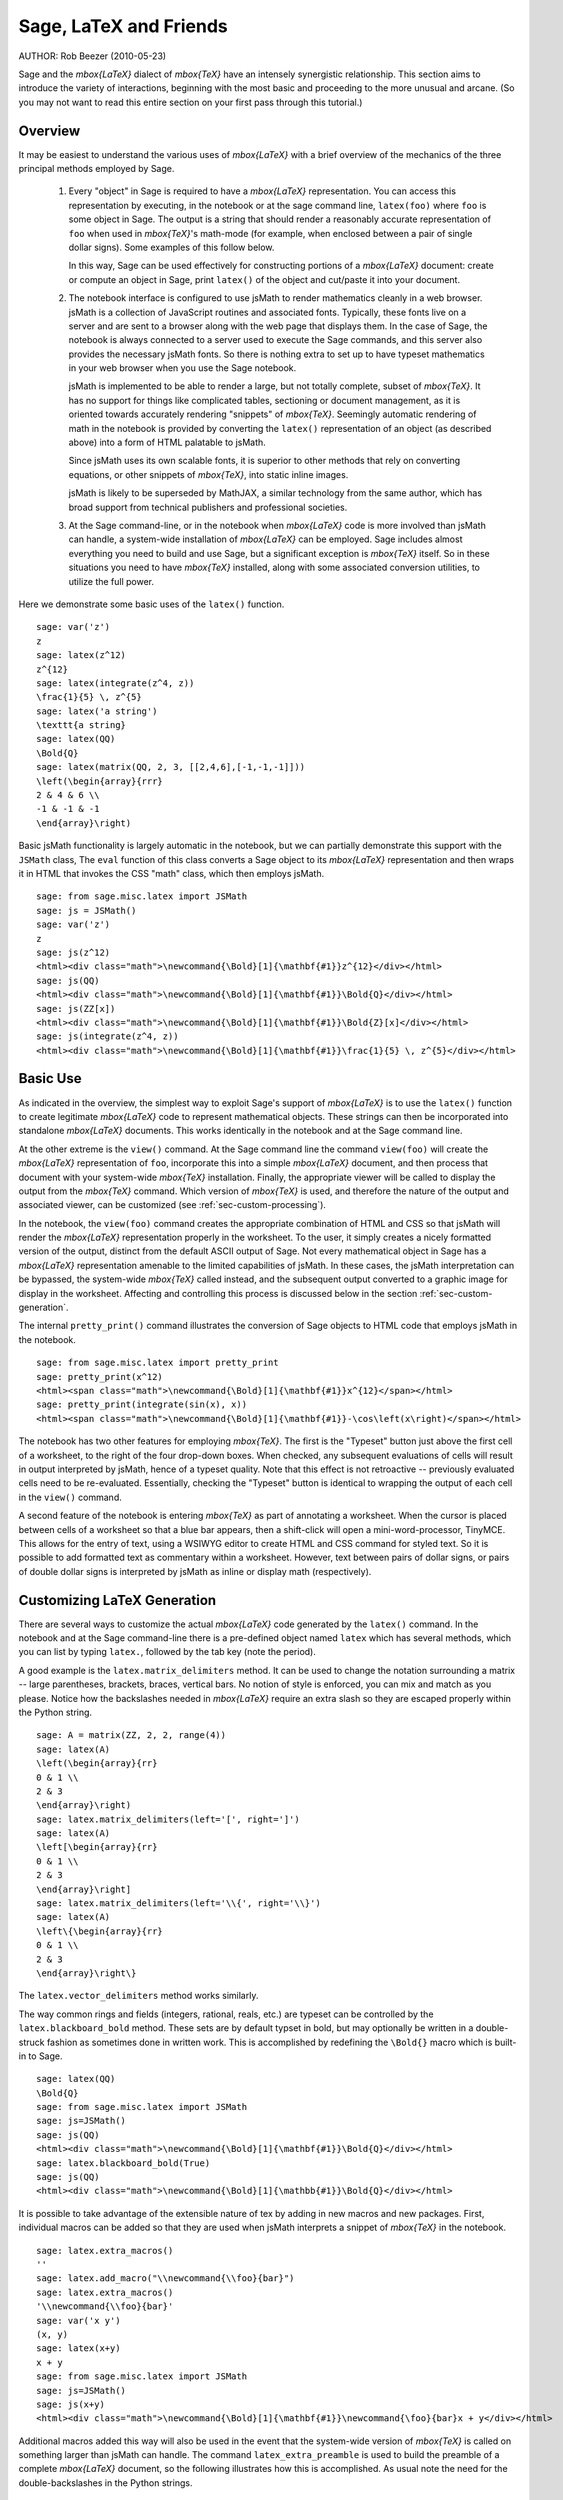 *********************************
Sage, LaTeX and Friends
*********************************

AUTHOR:  Rob Beezer (2010-05-23)

Sage and the `\mbox{\LaTeX}` dialect of `\mbox{\TeX}` have an
intensely synergistic relationship. This section aims to
introduce the variety of interactions, beginning with the most
basic and proceeding to the more unusual and arcane.  (So you may
not want to read this entire section on your first pass through
this tutorial.)

Overview
========

It may be easiest to understand the various uses of `\mbox{\LaTeX}` with a
brief overview of the mechanics of the three principal methods
employed by Sage.

    #. Every "object" in Sage is required to have a `\mbox{\LaTeX}` representation.
       You can access this representation by executing, in the notebook or
       at the sage command line, ``latex(foo)`` where ``foo`` is some object
       in Sage.  The output is a string that should render a reasonably accurate
       representation of ``foo`` when used in `\mbox{\TeX}`'s math-mode (for example,
       when enclosed between a pair of single dollar signs).  Some examples of
       this follow below.

       In this way, Sage can be used effectively for constructing portions of
       a `\mbox{\LaTeX}` document: create or compute an object in Sage, print ``latex()``
       of the object and cut/paste it into your document.

    #. The notebook interface is configured to use jsMath to render mathematics
       cleanly in a web browser.  jsMath is a collection of JavaScript routines
       and associated fonts.  Typically, these fonts live on a server and are
       sent to a browser along with the web page that displays them.  In the
       case of Sage, the notebook is always connected to a server used to
       execute the Sage commands, and this server also provides the necessary
       jsMath fonts.  So there is nothing extra to set up to have typeset
       mathematics in your web browser when you use the Sage notebook.

       jsMath is implemented to be able to render a large, but
       not totally complete, subset of `\mbox{\TeX}`.  It has no support for
       things like complicated tables, sectioning or document
       management, as it is oriented towards accurately rendering
       "snippets" of `\mbox{\TeX}`. Seemingly automatic rendering of math in the
       notebook is provided by converting the ``latex()``
       representation of an object (as described above) into a form of
       HTML palatable to jsMath.

       Since jsMath uses its own scalable fonts, it is superior to other methods that
       rely on converting equations, or other snippets of `\mbox{\TeX}`, into static inline images.

       jsMath is likely to be superseded by MathJAX, a similar technology
       from the same author, which has broad support from technical publishers
       and professional societies.

    #. At the Sage command-line, or in the notebook when `\mbox{\LaTeX}` code is
       more involved than jsMath can handle, a system-wide installation of
       `\mbox{\LaTeX}` can be employed.  Sage includes almost everything you need to
       build and use Sage, but a significant exception is `\mbox{\TeX}` itself.  So in these
       situations you need to have `\mbox{\TeX}` installed, along with some associated
       conversion utilities, to utilize the full power.

Here we demonstrate some basic uses of the ``latex()`` function. ::

    sage: var('z')
    z
    sage: latex(z^12)
    z^{12}
    sage: latex(integrate(z^4, z))
    \frac{1}{5} \, z^{5}
    sage: latex('a string')
    \texttt{a string}
    sage: latex(QQ)
    \Bold{Q}
    sage: latex(matrix(QQ, 2, 3, [[2,4,6],[-1,-1,-1]]))
    \left(\begin{array}{rrr}
    2 & 4 & 6 \\
    -1 & -1 & -1
    \end{array}\right)

Basic jsMath functionality is largely automatic in the notebook, but
we can partially demonstrate this support with the ``JSMath`` class,
The ``eval`` function of this class converts a Sage object to its
`\mbox{\LaTeX}` representation and then wraps it in HTML that invokes the CSS
"math" class, which then employs jsMath.  ::

    sage: from sage.misc.latex import JSMath
    sage: js = JSMath()
    sage: var('z')
    z
    sage: js(z^12)
    <html><div class="math">\newcommand{\Bold}[1]{\mathbf{#1}}z^{12}</div></html>
    sage: js(QQ)
    <html><div class="math">\newcommand{\Bold}[1]{\mathbf{#1}}\Bold{Q}</div></html>
    sage: js(ZZ[x])
    <html><div class="math">\newcommand{\Bold}[1]{\mathbf{#1}}\Bold{Z}[x]</div></html>
    sage: js(integrate(z^4, z))
    <html><div class="math">\newcommand{\Bold}[1]{\mathbf{#1}}\frac{1}{5} \, z^{5}</div></html>

Basic Use
=========

As indicated in the overview, the simplest way to exploit Sage's
support of `\mbox{\LaTeX}` is to use the ``latex()`` function to create
legitimate `\mbox{\LaTeX}` code to represent mathematical objects.  These
strings can then be incorporated into standalone `\mbox{\LaTeX}` documents.
This works identically in the notebook and at the Sage command
line.

At the other extreme is the ``view()`` command.  At the Sage
command line the command ``view(foo)`` will create the `\mbox{\LaTeX}`
representation of ``foo``, incorporate this into a simple `\mbox{\LaTeX}`
document, and then process that document with your system-wide
`\mbox{\TeX}` installation.  Finally, the appropriate viewer will be called
to display the output from the `\mbox{\TeX}` command.  Which version of `\mbox{\TeX}`
is used, and therefore the nature of the output and associated
viewer, can be customized (see :ref:`sec-custom-processing`).

In the notebook, the ``view(foo)`` command creates the
appropriate combination of HTML and CSS so that jsMath will
render the `\mbox{\LaTeX}` representation properly in the worksheet.  To the
user, it simply creates a nicely formatted version of the output,
distinct from the default ASCII output of Sage.  Not every
mathematical object in Sage has a `\mbox{\LaTeX}` representation amenable to
the limited capabilities of jsMath.  In these cases, the jsMath
interpretation can be bypassed, the system-wide `\mbox{\TeX}` called
instead, and the subsequent output converted to a graphic image
for display in the worksheet.  Affecting and controlling this
process is discussed below in the section
:ref:`sec-custom-generation`.

The internal ``pretty_print()`` command illustrates the
conversion of Sage objects to HTML code that employs jsMath in
the notebook.  ::

    sage: from sage.misc.latex import pretty_print
    sage: pretty_print(x^12)
    <html><span class="math">\newcommand{\Bold}[1]{\mathbf{#1}}x^{12}</span></html>
    sage: pretty_print(integrate(sin(x), x))
    <html><span class="math">\newcommand{\Bold}[1]{\mathbf{#1}}-\cos\left(x\right)</span></html>

The notebook has two other features for employing `\mbox{\TeX}`.
The first is the "Typeset" button just above the first cell of a
worksheet, to the right of the four drop-down boxes.  When
checked, any subsequent evaluations of cells will result in
output interpreted by jsMath, hence of a typeset quality.  Note
that this effect is not retroactive -- previously evaluated cells
need to be re-evaluated.  Essentially, checking the "Typeset"
button is identical to wrapping the output of each cell in the
``view()`` command.

A second feature of the notebook is entering `\mbox{\TeX}` as
part of annotating a worksheet.  When the cursor is placed
between cells of a worksheet so that a blue bar appears, then a
shift-click will open a mini-word-processor, TinyMCE.  This
allows for the entry of text, using a WSIWYG editor to create
HTML and CSS command for styled text.  So it is possible to add
formatted text as commentary within a worksheet.  However, text
between pairs of dollar signs, or pairs of double dollar signs is
interpreted by jsMath as inline or display math (respectively).

.. _sec-custom-generation:

Customizing LaTeX Generation
============================

There are several ways to customize the actual `\mbox{\LaTeX}` code generated by
the ``latex()`` command.  In the notebook and at the Sage command-line
there is a pre-defined object named ``latex`` which has several methods,
which you can list by typing ``latex.``, followed by the tab key
(note the period).

A good example is the ``latex.matrix_delimiters`` method.  It can be
used to change the notation surrounding a matrix -- large parentheses,
brackets, braces, vertical bars.  No notion of style is enforced,
you can mix and match as you please.  Notice how the backslashes
needed in `\mbox{\LaTeX}` require an extra slash so they are escaped
properly within the Python string.  ::

    sage: A = matrix(ZZ, 2, 2, range(4))
    sage: latex(A)
    \left(\begin{array}{rr}
    0 & 1 \\
    2 & 3
    \end{array}\right)
    sage: latex.matrix_delimiters(left='[', right=']')
    sage: latex(A)
    \left[\begin{array}{rr}
    0 & 1 \\
    2 & 3
    \end{array}\right]
    sage: latex.matrix_delimiters(left='\\{', right='\\}')
    sage: latex(A)
    \left\{\begin{array}{rr}
    0 & 1 \\
    2 & 3
    \end{array}\right\}

The ``latex.vector_delimiters`` method works similarly.

The way common rings and fields (integers, rational, reals, etc.)
are typeset can be controlled by the ``latex.blackboard_bold``
method.  These sets are by default typset in bold, but may
optionally be written in a double-struck fashion as sometimes
done in written work.  This is accomplished by redefining the
``\Bold{}`` macro which is built-in to Sage. ::

    sage: latex(QQ)
    \Bold{Q}
    sage: from sage.misc.latex import JSMath
    sage: js=JSMath()
    sage: js(QQ)
    <html><div class="math">\newcommand{\Bold}[1]{\mathbf{#1}}\Bold{Q}</div></html>
    sage: latex.blackboard_bold(True)
    sage: js(QQ)
    <html><div class="math">\newcommand{\Bold}[1]{\mathbb{#1}}\Bold{Q}</div></html>

It is possible to take advantage of the extensible nature of
tex by adding in new macros and new packages.  First,
individual macros can be added so that they are used when
jsMath interprets a snippet of `\mbox{\TeX}` in the notebook.  ::

    sage: latex.extra_macros()
    ''
    sage: latex.add_macro("\\newcommand{\\foo}{bar}")
    sage: latex.extra_macros()
    '\\newcommand{\\foo}{bar}'
    sage: var('x y')
    (x, y)
    sage: latex(x+y)
    x + y
    sage: from sage.misc.latex import JSMath
    sage: js=JSMath()
    sage: js(x+y)
    <html><div class="math">\newcommand{\Bold}[1]{\mathbf{#1}}\newcommand{\foo}{bar}x + y</div></html>

Additional macros added this way will also be used in the event
that the system-wide version of `\mbox{\TeX}` is called on
something larger than jsMath can handle.  The command
``latex_extra_preamble`` is used to build the preamble of a
complete `\mbox{\LaTeX}` document, so the following illustrates
how this is accomplished. As usual note the need for the
double-backslashes in the Python strings.  ::

    sage: latex.extra_macros('')
    sage: from sage.misc.latex import latex_extra_preamble
    sage: print latex_extra_preamble()
    \newcommand{\ZZ}{\Bold{Z}}
    ...
    \newcommand{\Bold}[1]{\mathbf{#1}}
    sage: latex.add_macro("\\newcommand{\\foo}{bar}")
    sage: print latex_extra_preamble()
    \newcommand{\ZZ}{\Bold{Z}}
    ...
    \newcommand{\Bold}[1]{\mathbf{#1}}
    \newcommand{\foo}{bar}

Again, for larger or more complicated `\mbox{\LaTeX}`
expressions, it is possible to add packages (or anything else) to
the preamble of the `\mbox{\LaTeX}` file.  Anything may be
incorporated into the preamble with the ``latex.add_to_preamble``
command, and the specialized command
``latex.add_package_to_preamble_if_available`` will first check
if a certain package is actually available before trying to add
it to the preamble.

Here we add the geometry package to the preamble and use it to
set the size of the region on the page that `\mbox{\TeX}` will
use (effectively setting the margins).  As usual, note the need
for the double-backslashes in the Python strings.  ::

    sage: from sage.misc.latex import latex_extra_preamble
    sage: latex.extra_macros('')
    sage: latex.extra_preamble('')
    sage: latex.add_to_preamble('\\usepackage{geometry}')
    sage: latex.add_to_preamble('\\geometry{letterpaper,total={8in,10in}}')
    sage: latex.extra_preamble()
    '\\usepackage{geometry}\\geometry{letterpaper,total={8in,10in}}'
    sage: print latex_extra_preamble()
    \usepackage{geometry}\geometry{letterpaper,total={8in,10in}}
    \newcommand{\ZZ}{\Bold{Z}}
    ...
    \newcommand{\Bold}[1]{\mathbf{#1}}

A particular package may be added along with a check on its existence,
as follows.  As an example, we just illustrate an attempt to add to
the preamble a package that presumably does not exist. ::

    sage: latex.extra_preamble('')
    sage: latex.extra_preamble()
    ''
    sage: latex.add_to_preamble('\\usepackage{foo-bar-unchecked}')
    sage: latex.extra_preamble()
    '\\usepackage{foo-bar-unchecked}'
    sage: latex.add_package_to_preamble_if_available('foo-bar-checked')
    sage: latex.extra_preamble()
    '\\usepackage{foo-bar-unchecked}'

.. _sec-custom-processing:

Customizing LaTeX Processing
============================

It is also possible to control which variant of `\mbox{\TeX}` is
used for system-wide invocations, thus also influencing the
nature of the output.  Similarly, it is also possible to control
when the notebook will use jsMath (simple `\mbox{\TeX}` snippets)
or the system-wide `\mbox{\TeX}` installation (more complicated
`\mbox{\LaTeX}` expressions).

The ``latex.engine()`` command can be used to control if the
system-wide executables ``latex``, ``pdflatex`` or ``xelatex``
are employed for more complicated `\mbox{\LaTeX}` expressions.
When ``view()`` is called from the sage command-line and the
engine is set to ``latex``, a dvi file is produced and Sage will
use a dvi viewer (like xdvi) to display the result.  In contrast,
using ``view()`` at the Sage command-line, when the engine is set
to ``pdflatex``, will produce a PDF as the result and Sage will
call your system's utility for displaying PDF files (acrobat,
okular, evince, etc.).

In the notebook, it is necessary to intervene in the decision as
to whether jsMath will interpret a snippet of `\mbox{\TeX}`, or
if the `\mbox{\LaTeX}` is complicated enough that the system-wide
installation of `\mbox{\TeX}` should do the work instead.  The
device is a list of strings, which if any one is discovered in a
piece of `\mbox{\LaTeX}` code signal the notebook to bypass
jsMath and invoke latex (or whichever executable is set by the
``latex.engine()`` command).  This list is managed by the
``latex.add_to_jsmath_avoid_list`` and
``latex.jsmath_avoid_list`` commands. ::

    sage: latex.jsmath_avoid_list()
    []
    sage: latex.jsmath_avoid_list(['foo', 'bar'])
    sage: latex.jsmath_avoid_list()
    ['foo', 'bar']
    sage: latex.add_to_jsmath_avoid_list('tikzpicture')
    sage: latex.jsmath_avoid_list()
    ['foo', 'bar', 'tikzpicture']
    sage: latex.jsmath_avoid_list([])
    sage: latex.jsmath_avoid_list()
    []

Suppose a `\mbox{\LaTeX}` expression is produced in the notebook
with ``view()`` or while the "Typeset" button is checked, and
then recognized as requiring the external `\mbox{\LaTeX}`
installation through the "jsmath avoid list."  Then the selected
executable (as specified by ``latex.engine()``) will process the
`\mbox{\LaTeX}`.  However, instead of then spawning an external
viewer (which is the command-line behavior), Sage will attempt to
convert the result into a single, tightly-cropped image, which is
then inserted into the worksheet as the output of the cell.

Just how this conversion proceeds depends on several factors --
mostly which executable you have specified as the engine and
which conversion utilities are available on your system.  Four
useful converters that will cover all eventualities are
``dvips``, ``ps2pdf``, ``dvipng`` and from the ImageMagick suite,
``convert``.  The goal is to produce a PNG file as the output for
inclusion back into the worksheet.  When a `\mbox{\LaTeX}`
expression can be converted successfully to a dvi by the latex
engine, then dvipng should accomplish the conversion.  If the
`\mbox{\LaTeX}` expression and chosen engine creates a dvi with
specials that dvipng cannot handle, then dvips will create a
PostScript file. Such a PostScript file, or a PDF file created by
an engine such as ``pdflatex``, is then processed into a PNG with
the ``convert`` utility.  The presence of two of these converters
can be tested with the ``have_dvipng()`` and ``have_convert()``
routines.

For a concrete example of how complicated `\mbox{\LaTeX}`
expressions can be processed, see the example in the next section
(:ref:`sec-tkz-graph`) for using the `\mbox{\LaTeX}`
``tkz-graph`` package to produce high-quality renderings of
combinatorial graphs.  For other examples, there are some
pre-packaged test cases.  To use these, it is necessary to import
the ``sage.misc.latex.latex_examples`` object, which is an
instance of the ``sage.misc.latex.LatexExamples`` class, as
illustrated below.  This class currently has examples of
commutative diagrams, combinatorial graphs, knot theory and
pstricks, which respectively exercise the following packages:
xy, tkz-graph, xypic, pstricks.  After the import, use
tab-completion on ``latex_examples`` to see the pre-packaged
examples.  Calling each example will give you back some
explanation about what is required to make the example render
properly.  To actually see the examples, it is necessary to use
``view()`` (once the preamble, engine, etc are all set properly).
::

    sage: from sage.misc.latex import latex_examples
    sage: latex_examples.diagram()
    LaTeX example for testing display of a commutative diagram produced
    by xypic.
    <BLANKLINE>
    To use, try to view this object -- it won't work.  Now try
    'latex.add_to_preamble("\\usepackage[matrix,arrow,curve,cmtip]{xy}")',
    and try viewing again -- it should work in the command line but not
    from the notebook.  In the notebook, run
    'latex.add_to_jsmath_avoid_list("xymatrix")' and try again -- you
    should get a picture (a part of the diagram arising from a filtered
    chain complex).

.. _sec-tkz-graph:

An Example: Combinatorial Graphs with tkz-graph
===============================================

High-quality illustrations of combinatorial graphs (henceforth
just "graphs") are possible with the ``tkz-graph`` package.
This package is built on top of the ``tikz`` front-end to the
``pgf`` library.  So all of these components need to be part
of a system-wide `\mbox{\TeX}` installation, and it may be possible
that these components may not be at their most current
versions as packaged in some `\mbox{\TeX}` implementations. So for
best results, it could be necessary or advisable to install
these as part of your personal texmf tree.  Creating,
maintaining and customizing a system-wide or personal `\mbox{\TeX}`
installation is beyond the scope of this document, but it should
be easy to find instructions.  The necessary files are listed in
:ref:`sec-system-wide-tex`.

Thus, to start we need to insure that the relevant packages
are included by adding them to the preamble of the eventual
`\mbox{\LaTeX}` document.  The images of graphs do not form properly
when a dvi file is used as an intermediate format, so it is
best to set the latex engine to the ``pdflatex`` executable.
At this point a command like ``view(graphs.CompleteGraph(4))``
should succeed at the Sage command-line and produce a PDF
with an appropriate image of the complete graph `K_4`.

For a similar experience in the notebook, it is necessary
to disable jsMath processing of the `\mbox{\LaTeX}` code for the graph
by using the "jsmath avoid list."  Graphs are included with a
``tikzpicture`` environment, so this is a good choice for
a string to include in the avoidance list.  Now,
``view(graphs.CompleteGraph(4))`` in a worksheet
should call pdflatex to create a PDF and then the
``convert`` utility will extract a PNG graphic to
insert into the output cell of the worksheet.
The following commands illustrate the steps to get
graphs processed by `\mbox{\LaTeX}` in the notebook. ::

    sage: from sage.graphs.graph_latex import setup_latex_preamble
    sage: setup_latex_preamble()
    sage: latex.extra_preamble()
    '\\usepackage{tikz}\n\\usepackage{tkz-graph}\n\\usepackage{tkz-berge}\n'
    sage: latex.engine('pdflatex')
    sage: latex.add_to_jsmath_avoid_list('tikzpicture')
    sage: latex.jsmath_avoid_list()
    ['tikzpicture']

At this point, a command like ``view(graphs.CompleteGraph(4))``
should produce a graphic version of the graph pasted into the
notebook, having used ``pdflatex`` to process ``tkz-graph``
commands to realize the graph. Note that there is a variety of
options to affect how a graph is rendered in `\mbox{\LaTeX}` via
``tkz-graph``, which is again outside the scope of this section,
see the section of the Reference manual titled "LaTeX Options for
Graphs" for instructions and details.

.. _sec-system-wide-tex:

A Fully Capable TeX Installation
================================
Many of the more advanced features of the integration of
`\mbox{\TeX}` with Sage requires a system-wide installation of
`\mbox{\TeX}`.  Many versions of Linux have base `\mbox{\TeX}`
packages based on `\mbox{\TeX}`-live, for OSX there is
`\mbox{\TeX}`{}shop and for Windows there is Mik{}`\mbox{\TeX}`.
The ``convert`` utility is part of the ImageMagick suite (which
should be a package or an easy download) and the the other
conversion utilities possibly needed are ``dvips``, ``ps2pdf``,
and ``dvipng``, which may be included with a `\mbox{\TeX}`
distribution, or part of a collection of tools, or available
separately.

Rendering combinatorial graphs requires a recent version of the
PGF library, and the files ``tkz-graph.sty``, ``tkz-arith.sty``
and perhaps ``tkz-berge.sty``, all from the `Altermundus site
<http://altermundus.com/pages/graph.html>`_.

External Programs
=================

There are three programs available to further integrate
`\mbox{\TeX}` and Sage. The first is sagetex.  A concise
description of sagetex is that it is a collection of
`\mbox{\TeX}` macros that allow a `\mbox{\LaTeX}` document to
include instructions to have Sage compute various objects and/or
format objects using the ``latex()`` support built in to Sage.
So as an intermediate step of compiling a `\mbox{\LaTeX}`
document, all of the computational and `\mbox{\LaTeX}`-formatting
features of Sage can be handled automatically.  As an example, a
mathematics examination can maintain a correct correspondence
between questions and answers by using sagetex to have Sage
compute one from the other.  See :ref:`sec-sagetex` for more
information.

tex2sws begins with a `\mbox{\LaTeX}` document, but defines extra
environments for the placement of Sage code.  When processed with
the right tools, the result is a Sage worksheet, with content
properly formatted for jsMath and the Sage code incorporated as
input cells.  So a textbook or article can be authored in
`\mbox{\LaTeX}`, blocks of Sage code included, and the whole
document can be transformed into a Sage worksheet where the
mathematical text is nicely formatted and the blocks of Sage code
are "live."  Currently in development, see `tex2sws @ BitBucket
<http://bitbucket.org/rbeezer/tex2sws/>`_ for more information.

sws2tex reverses the process by beginning with a Sage worksheet
and converting it to legitimate `\mbox{\LaTeX}` for subsequent
processing with all the tools available for `\mbox{\LaTeX}`
documents.  Currently in development, see `sws2tex @ BitBucket
<http://bitbucket.org/whuss/sws2tex/>`_ for more information.
